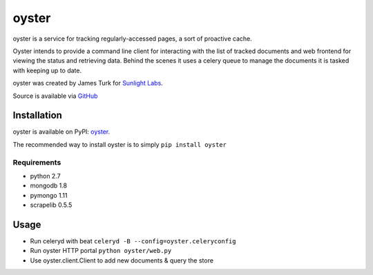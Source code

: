 ======
oyster
======

oyster is a service for tracking regularly-accessed pages, a sort of proactive cache.

Oyster intends to provide a command line client for interacting with the list of tracked documents and web frontend for viewing the status and retrieving data.  Behind the scenes it uses a celery queue to manage the documents it is tasked with keeping up to date.

oyster was created by James Turk for `Sunlight Labs <http://sunlightlabs.com>`_.

Source is available via `GitHub <http://github.com/sunlightlabs/oyster/>`_

Installation
============

oyster is available on PyPI: `oyster <http://pypi.python.org/pypi/oyster>`_.

The recommended way to install oyster is to simply ``pip install oyster``

Requirements
------------

* python 2.7
* mongodb 1.8
* pymongo 1.11
* scrapelib 0.5.5

Usage
=====

* Run celeryd with beat ``celeryd -B --config=oyster.celeryconfig``
* Run oyster HTTP portal ``python oyster/web.py``
* Use oyster.client.Client to add new documents & query the store
